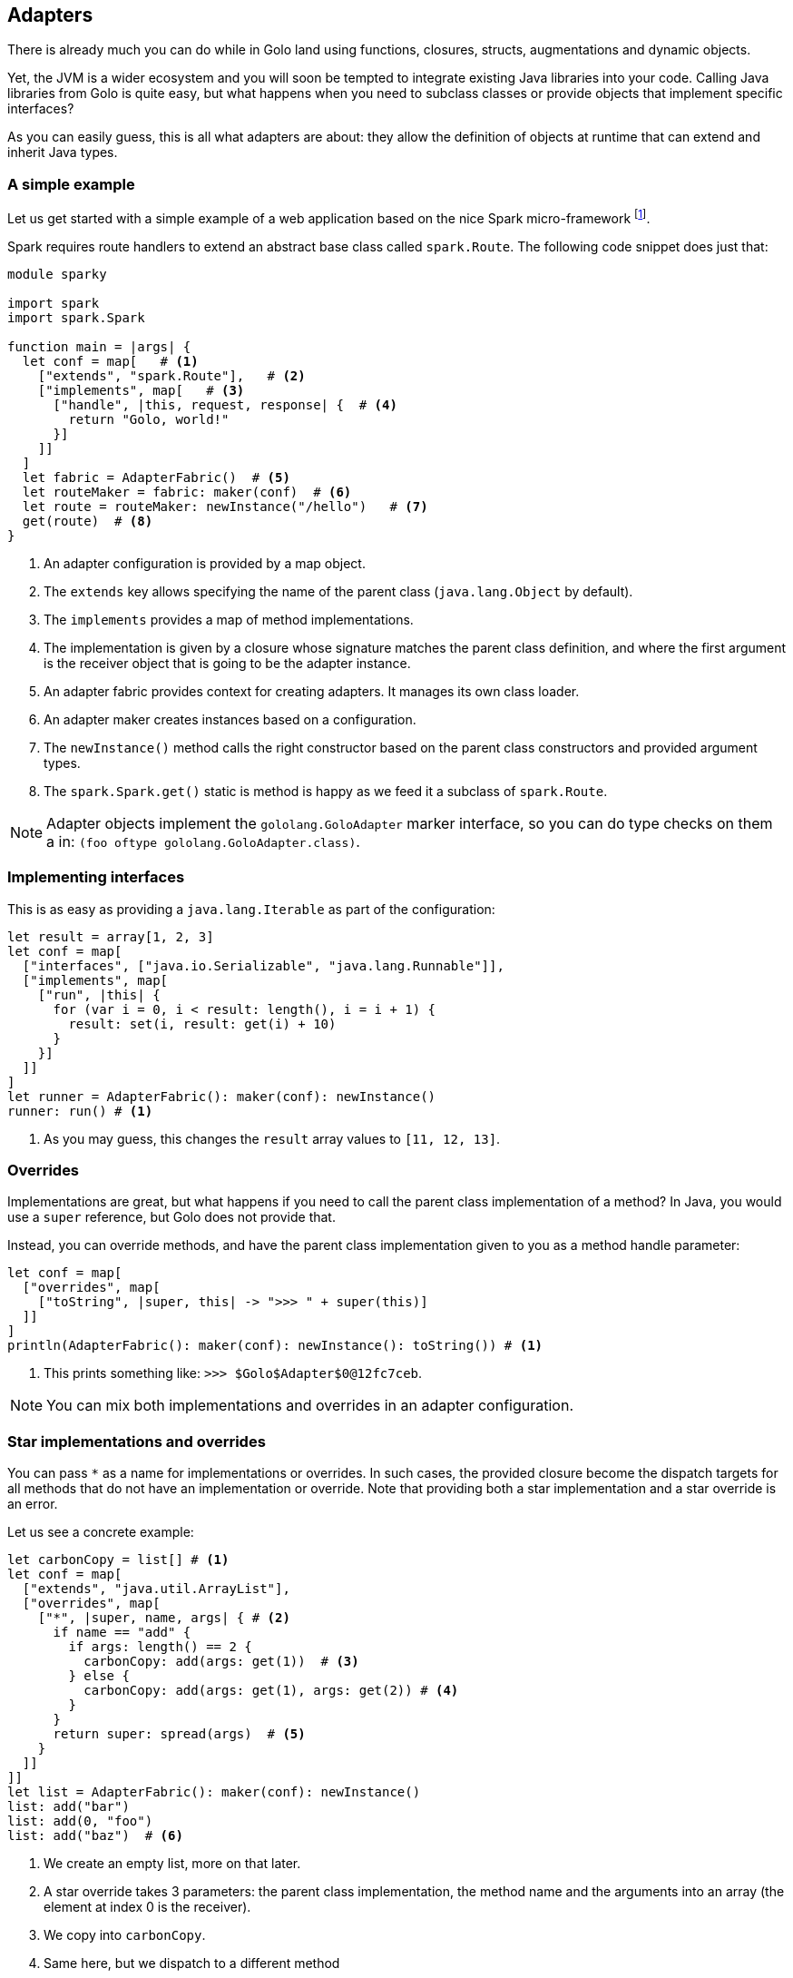 == Adapters

There is already much you can do while in Golo land using functions, closures, structs,
augmentations and dynamic objects.

Yet, the JVM is a wider ecosystem and you will soon be tempted to integrate existing Java libraries
into your code. Calling Java libraries from Golo is quite easy, but what happens when you need to
subclass classes or provide objects that implement specific interfaces?

As you can easily guess, this is all what adapters are about: they allow the definition of objects
at runtime that can extend and inherit Java types.

=== A simple example

Let us get started with a simple example of a web application based on the nice Spark micro-framework
footnote:[ http://www.sparkjava.com/[Spark micro-framework] ].

Spark requires route handlers to extend an abstract base class called `spark.Route`. The following
code snippet does just that:

[source,golo]
----
module sparky

import spark
import spark.Spark

function main = |args| {
  let conf = map[   # <1>
    ["extends", "spark.Route"],   # <2>
    ["implements", map[   # <3>
      ["handle", |this, request, response| {  # <4>
        return "Golo, world!"
      }]
    ]]
  ]
  let fabric = AdapterFabric()  # <5>
  let routeMaker = fabric: maker(conf)  # <6>
  let route = routeMaker: newInstance("/hello")   # <7>
  get(route)  # <8>
}
----

<1> An adapter configuration is provided by a map object.
<2> The `extends` key allows specifying the name of the parent class (`java.lang.Object` by
    default).
<3> The `implements` provides a map of method implementations.
<4> The implementation is given by a closure whose signature matches the parent class definition,
    and where the first argument is the receiver object that is going to be the adapter instance.
<5> An adapter fabric provides context for creating adapters. It manages its own class loader.
<6> An adapter maker creates instances based on a configuration.
<7> The `newInstance()` method calls the right constructor based on the parent class constructors
    and provided argument types.
<8> The `spark.Spark.get()` static is method is happy as we feed it a subclass of `spark.Route`.

NOTE: Adapter objects implement the `gololang.GoloAdapter` marker interface, so you can do type
checks on them a in: `(foo oftype gololang.GoloAdapter.class)`.

=== Implementing interfaces

This is as easy as providing a `java.lang.Iterable` as part of the configuration:

[source,golo]
----
let result = array[1, 2, 3]
let conf = map[
  ["interfaces", ["java.io.Serializable", "java.lang.Runnable"]],
  ["implements", map[
    ["run", |this| {
      for (var i = 0, i < result: length(), i = i + 1) {
        result: set(i, result: get(i) + 10)
      }
    }]
  ]]
]
let runner = AdapterFabric(): maker(conf): newInstance()
runner: run() # <1>
----

<1> As you may guess, this changes the `result` array values to `[11, 12, 13]`.

=== Overrides

Implementations are great, but what happens if you need to call the parent class implementation of a
method? In Java, you would use a `super` reference, but Golo does not provide that.

Instead, you can override methods, and have the parent class implementation given to you as a
method handle parameter:

[source,golo]
----
let conf = map[
  ["overrides", map[
    ["toString", |super, this| -> ">>> " + super(this)]
  ]]
]
println(AdapterFabric(): maker(conf): newInstance(): toString()) # <1>
----

<1> This prints something like: `>>> $Golo$Adapter$0@12fc7ceb`.

NOTE: You can mix both implementations and overrides in an adapter configuration.

=== Star implementations and overrides

You can pass `*` as a name for implementations or overrides. In such cases, the provided closure
become the dispatch targets for all methods that do not have an implementation or override. Note
that providing both a star implementation and a star override is an error.

Let us see a concrete example:

[source,golo]
----
let carbonCopy = list[] # <1>
let conf = map[
  ["extends", "java.util.ArrayList"],
  ["overrides", map[
    ["*", |super, name, args| { # <2>
      if name == "add" {
        if args: length() == 2 {
          carbonCopy: add(args: get(1))  # <3>
        } else {
          carbonCopy: add(args: get(1), args: get(2)) # <4>
        }
      }
      return super: spread(args)  # <5>
    }
  ]]
]]
let list = AdapterFabric(): maker(conf): newInstance()
list: add("bar")
list: add(0, "foo")
list: add("baz")  # <6>
----

<1> We create an empty list, more on that later.
<2> A star override takes 3 parameters: the parent class implementation, the method name and the
    arguments into an array (the element at index 0 is the receiver).
<3> We copy into `carbonCopy`.
<4> Same here, but we dispatch to a different method
<5> We just call the parent class implementation of whatever method it is. Note that `spread` allows
    to dispatch a closure call with an array of arguments.
<6> At this point `carbonCopy` contains `["foo", "bar", "baz"]` (and so does `list`, too).

The case of star implementation is similar, except that the closure takes only 2 parameters:
`|name, args|`.

=== Misc.

The `AdapterFabric` constructor can also take a class loader as a parameter. When none is provided,
the current thread context class loader is being used as a parent for an `AdapterFabric`-internal
classloader. There is also a static method `withParentClassLoader(classloader)` to obtain a fabric
whose class loader is based on a provided parent.

As it is often the case for dynamic languages on the JVM, overloaded methods with the same name but
different methods are painful. In such cases, we suggest that you take advantage of
star-implementations or star-overrides as illustrated above on a `ArrayList` subclass where the 2
`add(obj)` and `add(index, obj)` methods are being intercepted.

Finally we do not encourage you to use adapters as part of Golo code outside of providing bridges to
third-party APIs.

=== Adapters helper

This is another way to use the adapters. You can see that as a kind of DSL for the Golo adapters. Let's see how to re-write the examples in the previous paragraph

==== A simple example

Let us get started (again) with a simple example of a web application based on the Spark micro-framework.

[source,golo]
----
module sparky

import gololang.Adapters
import spark
import spark.Spark

function main = |args| {
  let sparkRouteAdapter = Adapter()   # <1>
    : extends("spark.Route")   # <2>
    : implements("handle", |this, request, response| {   # <3>
        return "Golo, world!"
      })
  let route = sparkRouteAdapter: newInstance("/hello")  # <4>
  get(route)  # <5>

}
----

<1> An adapter factory.
<2> The `extends` method specifies the name of the parent class (`java.lang.Object` by
    default).
<3> The `implements` method specifies the method implementations.
    The implementation is given by a closure whose signature matches the parent class definition,
    and where the first argument is the receiver object that is going to be the adapter instance.
<4> The `newInstance()` method calls the right constructor based on the parent class constructors
    and provided argument types.
<5> The `spark.Spark.get()` static is method is happy as we feed it a subclass of `spark.Route`.

==== Implementing interfaces

[source,golo]
----
let result = array[1, 2, 3]
let conf = Adapter(): interfaces(["java.io.Serializable", "java.lang.Runnable"])
  : implements("run", |this| {
      for (var i = 0, i < result: length(), i = i + 1) {
        result: set(i, result: get(i) + 10)
      }
  })
let runner = conf: newInstance()
runner: run() # <1>
----

<1> As you may guess, this changes the `result` array values to `[11, 12, 13]`.

==== Overrides

[source,golo]
----
let conf = Adapter(): overrides("toString", |super, this| -> ">>> " + super(this))
println(conf: newInstance(): toString()) # <1>
----

<1> This prints something like: `>>> $Golo$Adapter$0@12fc7ceb`.

==== Star implementations and overrides

[source,golo]
----
let carbonCopy = list[] # <1>
let conf = Adapter(): extends("java.util.ArrayList")
  : overrides("*", |super, name, args| {
      if name == "add" {
        if args: length() == 2 {
          carbonCopy: add(args: get(1))
        } else {
          carbonCopy: add(args: get(1), args: get(2))
        }
      }
      return super: invoke(args)
  })
let list = conf: newInstance()
list: add("bar")
list: add(0, "foo")
list: add("baz")  # <1>
----

<1> At this point `carbonCopy` contains `["foo", "bar", "baz"]` (and so does `list`, too).
